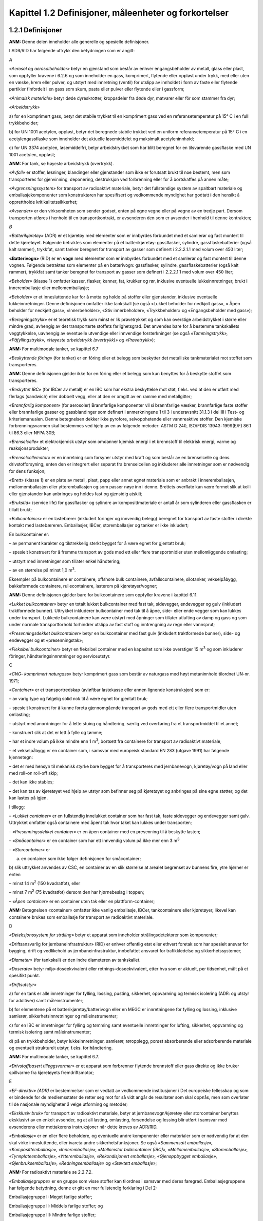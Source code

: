 Kapittel 1.2 Definisjoner, måleenheter og forkortelser
------------------------------------------------------

1.2.1 Definisjoner
^^^^^^^^^^^^^^^^^^

**ANM:** Denne delen inneholder alle generelle og spesielle
definisjoner.

I ADR/RID har følgende uttrykk den betydningen som er angitt:

*A*

*«Aerosol og aerosolbeholder»* betyr en gjenstand som består av enhver
engangsbeholder av metall, glass eller plast, som oppfyller kravene i
6.2.6 og som inneholder en gass, komprimert, flytende eller oppløst
under trykk, med eller uten en væske, krem eller pulver, og utstyrt med
innretning (ventil) for utslipp av innholdet i form av faste eller
flytende partikler finfordelt i en gass som skum, pasta eller pulver
eller flytende eller i gassform;

*«Animalsk materiale»* betyr døde dyreskrotter, kroppsdeler fra døde
dyr, matvarer eller fôr som stammer fra dyr;

*«Arbeidstrykk»*

a) for en komprimert gass, betyr det stabile trykket til en komprimert
gass ved en referansetemperatur på 15° C i en full trykkbeholder;

b) for UN 1001 acetylen, oppløst, betyr det beregnede stabile trykket
ved en uniform referansetemperatur på 15° C i en acetylengassflaske som
inneholder det aktuelle løsemiddelet og maksimalt acetyleninnhold;

c) for UN 3374 acetylen, løsemiddelfri, betyr arbeidstrykket som har
blitt beregnet for en tilsvarende gassflaske med UN 1001 acetylen,
oppløst;

**ANM:** For tank, se høyeste arbeidstrykk (overtrykk).

*«Avfall»* er stoffer, løsninger, blandinger eller gjenstander som ikke
er forutsatt brukt til noe bestemt, men som transporteres for
gjenvinning, deponering, destruksjon ved forbrenning eller for å
bortskaffes på annen måte;

*«Avgrensningssystem»* for transport av radioaktivt materiale, betyr det
fullstendige system av spaltbart materiale og emballasjekomponenter som
konstruktøren har spesifisert og vedkommende myndighet har godtatt i den
hensikt å opprettholde kritikalitetssikkerhet;

*«Avsender»* er den virksomheten som sender godset, enten på egne vegne
eller på vegne av en tredje part. Dersom transporten utføres i henhold
til en transportkontrakt, er avsenderen den som er avsender i henhold
til denne kontrakten;

*B*

*«Batterikjøretøy»* (ADR) er et kjøretøy med elementer som er innbyrdes
forbundet med et samlerør og fast montert til dette kjøretøyet. Følgende
betraktes som elementer på et batterikjøretøy: gassflasker, sylindre,
gassflaskebatterier (også kalt rammer), trykkfat, samt tanker beregnet
for transport av gasser som definert i 2.2.2.1.1 med volum over 450
liter;

**«Batterivogn»** (RID) er en **vogn** med elementer som er innbyrdes
forbundet med et samlerør og fast montert til denne vognen. Følgende
betraktes som elementer på en batterivogn: gassflasker, sylindre,
gassflaskebatterier (også kalt rammer), trykkfat samt tanker beregnet
for transport av gasser som definert i 2.2.2.1.1 med volum over 450
liter;

*«Beholder»* (klasse 1) omfatter kasser, flasker, kanner, fat, krukker
og rør, inklusive eventuelle lukkeinnretninger, brukt i inneremballasje
eller mellomemballasje;

*«Beholder»* er et innesluttende kar for å motta og holde på stoffer
eller gjenstander, inklusive eventuelle lukkeinnretninger. Denne
definisjonen omfatter ikke tankskall (se også «Lukket beholder for
nedkjølt gass», « Åpen beholder for nedkjølt gass», «Innerbeholder»,
«Stiv innerbeholder», «Trykkbeholder» og «Engangsbeholder med gass»);

*«Beregningstrykk»* er et teoretisk trykk som minst er lik prøvetrykket
og som kan overstige arbeidstrykket i større eller mindre grad, avhengig
av det transporterte stoffets farlighetsgrad. Det anvendes bare for å
bestemme tankskallets veggtykkelse, uavhengig av eventuelle utvendige
eller innvendige forsterkninger (se også *«Tømmingstrykk»,
«Påfyllingstrykk», «Høyeste arbeidstrykk (overtrykk)» og «Prøvetrykk»*);

**ANM:** For multimodale tanker, se kapittel 6.7

*«Beskyttende fôring»* (for tanker) er en fôring eller et belegg som
beskytter det metalliske tankmaterialet mot stoffet som transporteres.

**ANM:** Denne definisjonen gjelder ikke for en fôring eller et belegg
som kun benyttes for å beskytte stoffet som transporteres.

*«Beskyttet IBC»* (for IBCer av metall) er en IBC som har ekstra
beskyttelse mot støt, f.eks. ved at den er utført med flerlags
(sandwich) eller dobbelt vegg, eller at den er omgitt av en ramme med
metallgitter;

*«Brannfarlig komponent»* (for aerosoler) Brannfarlige komponenter vil
si brannfarlige væsker, brannfarlige faste stoffer eller brannfarlige
gasser og gassblandinger som definert i anmerkningene 1 til 3 i
underavsnitt 31.1.3 i del III i Test- og kriteriemanualen. Denne
betegnelsen dekker ikke pyrofore, selvopphetende eller vannreaktive
stoffer. Den kjemiske forbrenningsvarmen skal bestemmes ved hjelp av en
av følgende metoder: ASTM D 240, ISO/FDIS 13943: 1999(E/F) 86.1 til 86.3
eller NFPA 30B;

*«Brenselcelle»* et elektrokjemisk utstyr som omdanner kjemisk energi i
et brennstoff til elektrisk energi, varme og reaksjonsprodukter;

*«Brenselcellemotor»* er en innretning som forsyner utstyr med kraft og
som består av en brenselcelle og dens drivstofforsyning, enten den er
integrert eller separat fra brenselcellen og inkluderer alle
innretninger som er nødvendig for dens funksjon;

*«Brett»* (klasse 1) er en plate av metall, plast, papp eller annet
egnet materiale som er anbrakt i inneremballasjen, mellomemballasjen
eller ytteremballasjen og som passer nøye inn i denne. Brettets
overflate kan være formet slik at kolli eller gjenstander kan anbringes
og holdes fast og gjensidig atskilt;

*«Brukstid»* (service life) for gassflasker og sylindre av
komposittmateriale er antall år som sylinderen eller gassflasken er
tillatt brukt;

*«Bulkcontainer»* er en lastebærer (inkludert foringer og innvendig
belegg) beregnet for transport av faste stoffer i direkte kontakt med
lastebæreren. Emballasjer, IBCer, storemballasjer og tanker er ikke
inkludert;

En bulkcontainer er:

– av permanent karakter og tilstrekkelig sterkt bygget for å være egnet
for gjentatt bruk;

– spesielt konstruert for å fremme transport av gods med ett eller flere
transportmidler uten mellomliggende omlasting;

– utstyrt med innretninger som tillater enkel håndtering;

– av en størrelse på minst 1,0 m\ :sup:`3`.

Eksempler på bulkcontainere er containere, offshore bulk containere,
avfallscontainere, silotanker, vekselpåbygg, bakkeformede containere,
rullecontainere, lasterom på kjøretøyer/vogner;

**ANM:** Denne definisjonen gjelder bare for bulkcontainere som
oppfyller kravene i kapittel 6.11.

*«Lukket bulkcontainer»* betyr en totalt lukket bulkcontainer med fast
tak, sidevegger, endevegger og gulv (inkludert traktformede bunner).
Uttrykket inkluderer bulkcontainer med tak til å åpne, side- eller ende
vegger som kan lukkes under transport. Lukkede bulkcontainere kan være
utstyrt med åpninger som tillater utlufting av damp og gass og som under
normale transportforhold forhindrer utslipp av fast stoff og
inntrengning av regn eller vannsprut;

*«Presenningsdekket bulkcontainer»* betyr en bulkcontainer med fast gulv
(inkludert traktformede bunner), side- og endevegger og et
«presenningstak»;

*«Fleksibel bulkcontainer»* betyr en fleksibel container med en
kapasitet som ikke overstiger 15 m\ :sup:`3` og som inkluderer fôringer,
håndteringsinnretninger og serviceutstyr.

C

*«CNG- komprimert naturgass»* betyr komprimert gass som består av
naturgass med høyt metaninnhold tilordnet UN-nr. 1971;

«\ *Container»* er et transportredskap (avløftbar lastekasse eller annen
lignende konstruksjon) som er:

– av varig type og følgelig solid nok til å være egnet for gjentatt
bruk;

– spesielt konstruert for å kunne foreta gjennomgående transport av gods
med ett eller flere transportmidler uten omlasting;

– utstyrt med anordninger for å lette stuing og håndtering, særlig ved
overføring fra et transportmiddel til et annet;

– konstruert slik at det er lett å fylle og tømme;

– har et indre volum på ikke mindre enn 1 m\ :sup:`3`, bortsett fra
containere for transport av radioaktivt materiale;

– et vekselpåbygg er en container som, i samsvar med europeisk standard
EN 283 (utgave 1991) har følgende kjennetegn:

– det er med hensyn til mekanisk styrke bare bygget for å transporteres
med jernbanevogn, kjøretøy/vogn på land eller med roll-on roll-off skip;

– det kan ikke stables;

– det kan tas av kjøretøyet ved hjelp av utstyr som befinner seg på
kjøretøyet og anbringes på sine egne støtter, og det kan lastes på
igjen.

I tillegg:

– «\ *Lukket container»* er en fullstendig innelukket container som har
fast tak, faste sidevegger og endevegger samt gulv. Uttrykket omfatter
også containere med åpent tak hvor taket kan lukkes under transporten;

– *«Presenningsdekket container»* er en åpen container med en presenning
til å beskytte lasten;

– *«Småcontainer»* er en container som har ett innvendig volum på ikke
mer enn 3 m\ :sup:`3`

– *«Storcontainer»* er

a) en container som ikke følger definisjonen for småcontainer;

b) slik uttrykket anvendes av CSC, en container av en slik størrelse at
arealet begrenset av bunnens fire, ytre hjørner er enten

– minst 14 m\ :sup:`2` (150 kvadratfot), eller

– minst 7 m\ :sup:`2` (75 kvadratfot) dersom den har hjørnebeslag i
toppen;

– *«Åpen container»* er en container uten tak eller en
plattform-container;

**ANM:** Betegnelsen «container» omfatter ikke vanlig emballasje, IBCer,
tankcontainere eller kjøretøyer, likevel kan containere brukes som
emballasje for transport av radioaktivt materiale.

D

*«Deteksjonssystem for stråling»* betyr et apparat som inneholder
strålingsdetektorer som komponenter;

«Driftsansvarlig for jernbaneinfrastruktur» (RID) er enhver offentlig
etat eller ethvert foretak som har spesielt ansvar for bygging, drift og
vedlikehold av jernbaneinfrastruktur, innbefattet ansvaret for
trafikkledelse og sikkerhetssystemer;

*«Diameter»* (for tankskall) er den indre diameteren av tankskallet.

*«Doserate»* betyr miljø-doseekvivalent eller retnings-doseekvivalent,
etter hva som er aktuelt, per tidsenhet, målt på et spesifikt punkt.

*«Driftsutstyr»*

a) for en tank er alle innretninger for fylling, lossing, pusting,
sikkerhet, oppvarming og termisk isolering (ADR: og utstyr for
additiver) samt måleinstrumenter;

b) for elementene på et batterikjøretøy/batterivogn eller en MEGC er
innretningene for fylling og lossing, inklusive samlerør,
sikkerhetsinnretninger og måleinstrumenter;

c) for en IBC er innretninger for fylling og tømming samt eventuelle
innretninger for lufting, sikkerhet, oppvarming og termisk isolering
samt måleinstrumenter;

d) på en trykkbeholder, betyr lukkeinnretninger, samlerør, røropplegg,
porøst absorberende eller adsorberende materiale og eventuelt
strukturelt utstyr, f.eks. for håndtering.

**ANM:** For multimodale tanker, se kapittel 6.7.

*«Drivstoffbasert tilleggsvarmer»* er et apparat som forbrenner flytende
brennstoff eller gass direkte og ikke bruker spillvarme fra kjøretøyets
fremdriftsmotor;

E

*«EF-direktiv» (ADR)* er bestemmelser som er vedtatt av vedkommende
institusjoner i Det europeiske fellesskap og som er bindende for de
medlemsstater de retter seg mot for så vidt angår de resultater som skal
oppnås, men som overlater til de nasjonale myndigheter å velge utforming
og metoder;

*«Eksklusiv bruk»* for transport av radioaktivt materiale, betyr at
jernbanevogn/kjøretøy eller storcontainer benyttes eksklusivt av en
enkelt avsender, og at all lasting, omlasting, forsendelse og lossing
blir utført i samsvar med avsenderens eller mottakerens instruksjoner
når dette kreves av ADR/RID.

*«Emballasje»* er en eller flere beholdere, og eventuelle andre
komponenter eller materialer som er nødvendig for at den skal virke
innesluttende, eller ivareta andre sikkerhetsfunksjoner. Se også
*«Sammensatt emballasje», «Komposittemballasje», «Inneremballasje»,
«Mellomstor bulkcontainer (IBC)», «Mellomemballasje», «Storemballasje»,
«Tynnplateemballasje», «Ytteremballasje», «Rekondisjonert emballasje»,
«Gjenoppbygget emballasje», «Gjenbruksemballasje», «Redningsemballasje»*
og *«Støvtett emballasje»*;

**ANM:** For radioaktivt materiale se 2.2.7.2.

*«Emballasjegruppe»* er en gruppe som visse stoffer kan tilordnes i
samsvar med deres faregrad. Emballasjegruppene har følgende betydning,
denne er gitt en mer fullstendig forklaring i Del 2:

Emballasjegruppe I: Meget farlige stoffer;

Emballasjegruppe II: Middels farlige stoffer; og

Emballasjegruppe III: Mindre farlige stoffer;

*«Engangsbeholder med gass (små gassbeholdere)»* betyr en ikke-refyllbar
beholder som har en vannkapasitet som ikke overstiger 1000 ml for
*beholdere* tilvirket av metall og som ikke overstiger 500 ml for
beholdere tilvirket av syntetisk materiale eller glass, og inneholder en
gass eller en blanding av gasser under trykk. Den kan være utstyrt med
en ventil;

*«Engangs trykkbeholder med gass»* se *«Aerosolbeholder»;*

*F*

*«Faretemperatur»* er den temperaturen hvor det skal iverksettes
nødprosedyrer i tilfelle temperaturen ikke lenger lar seg kontrollere;

*«Farlig gods»* er stoffer og gjenstander som er forbudt å transportere
i henhold til ADR/RID eller tillatt bare under betingelsene angitt i
disse regelverkene;

*«Farlig reaksjon»* er:

a) forbrenning og/eller sterk varmeutvikling;

b) utvikling av brannfarlige, kvelende, oksiderende og/eller giftige
gasser;

c) dannelse av etsende stoffer;

d) dannelse av ustabile stoffer; eller

e) farlig trykkstigning (gjelder bare tanker);

*«Fast stoff» er:*

a) et stoff som har smeltepunkt eller begynnende smeltepunkt høyere enn
20 °C ved et trykk på 101,3 kPa; eller

b) et stoff som ikke er flytende i henhold til testmetoden ASTM D
4359-90, eller som er pasta i henhold til kriteriene som gjelder ved
testing av fluiditet (penetrometertest) som beskrevet i 2.3.4;

*«Fast tank»* er en tank med kapasitet på mer enn 1.000 liter som er
fast montert til et kjøretøy/en vogn (som da blir et tankkjøretøy/en
tankvogn) eller er en integrert del av rammen til et slikt kjøretøy/en
slik vogn;

*«Fat»* er en sylindrisk emballasje med plane eller konvekse bunner,
fremstilt av metall, papp, plast, kryssfiner eller annet egnet
materiale. Denne definisjonen inkluderer også emballasje av annen form,
f.eks. rund emballasje med konisk hals eller spannformet emballasje.
Tretønner og kanner omfattes ikke av denne definisjonen;

*«Fiberarmert plast»* betyr materiale som består av herdet eller
termoplastisk polymer (matrise) som inneholder forsterkning i form av
fiber og/eller partikler;

*«Flammepunkt»* er den laveste temperatur for en væske hvor dampene fra
væsken danner en brannfarlig blanding med luft;

*«Fleksibel bulkcontainer»*, se *«bulkcontainer»*;

*«Flytende petroleumsgass (LPG)»* er flytende gass under lavt trykk,
bestående av en eller flere lette hydrokarboner som er tilordnet UN-nr.
1011, 1075, 1965, 1969 eller 1978 og hovedsakelig består av propan,
propen, butan, butan isomer, buten med spor av andre hydrokarbongasser;

**ANM 1:** Brannfarlige gasser tilordnet andre UN-nummer skal ikke
betraktes som LPG.

**ANM 2:** For UN-nr. 1075, se ANM 2 under 2F, UN nr. 1965 i tabellen
for flytende gasser i 2.2.2.3.

*«FN-reglement»* er et reglement som er bilag til avtalen om innføring
av ensartede tekniske bestemmelser for utstyr til kjøretøyer på hjul og
deler som kan monteres og/eller brukes på kjøretøyer på hjul samt om
betingelsene for gjensidig aksept av godkjenninger gitt på grunnlag av
disse bestemmelsene (1958-avtalen i endret versjon);

*«FNs regelverksmal (UN Model Regulations)»* er regelverksmalen som er
vedlegg til 23. reviderte utgave av *Recommendations on the Transport of
Dangerous Goods* (Anbefalinger for transport av farlig gods), utgitt av
de forente nasjoner (ST/SG/AC.10/1/Rev. 23);

*«Foretak»*, se *«Virksomhet»;*

*«Foring»* er en slange eller en sekk som er anbrakt i en emballasje,
inklusive storemballasje eller IBCer, men uten å være en integrerende
del av denne, inklusive åpningenes lukkeinnretninger;

*«Forsendelse»* er et eller flere kolli, eller last med farlig gods, som
en avsender overleverer til transport;

*«Fremkomstmiddel»* betyr, for transport på veg eller jernbane, et
kjøretøy for veg eller en vogn;

*«Fyller»* er enhver virksomhet som fyller farlig gods i en tank
(tankkjøretøy, løstank, tankcontainer eller multimodal tank) og/eller i
et kjøretøy/vogn, en storcontainer eller småcontainer for transport i
bulk, eller i et batterikjøretøy/batterivogn eller MEGC;

*«Fyllingsgrad»*

– for gasser: er forholdet mellom massen av gass, og den massen av vann
som vil fylle en beholder klargjort for bruk fullstendig, ved 15 ºC
(engelsk ADR/RID: «filling ratio»).

– for væsker og faste stoffer: er forholdet, utrykt i %, mellom volumet
til en væske eller et fast stoff som blir introdusert i en beholder ved
15 ºC og volumet til denne beholderen når den er klar for bruk (engelsk
ADR/RID: «degree of filling»).

G

*«Gass»* er et stoff som:

a) ved 50° C har damptrykk over 300 kPa (3 bar); eller

b) er fullstendig i gassform ved 20°C og standard trykk på 101.3 kPa;

*«Gassflaske»* er en trykkbeholder med volum ikke over 150 liter
vannkapasitet (se også «Gassflaskebatteri (ramme)»;

*«Gassflaskebatteri (ramme)»* er en trykkbeholder bestående av en
samling av gassflasker eller flaskeskall, som er holdt fast sammen og
innbyrdes forbundet med et samlerør. Totalvolumet får ikke være større
enn tilsvarende 3000 liter vannkapasitet med unntak av
gassflaskebatterier som er beregnet på transport av giftig gass i klasse
2 (grupper som begynner med bokstaven T ifølge 2.2.2.1.3) som skal ha et
maksimalt volum tilsvarende en vannkapasitet på 1000 liter;

*«Gjenbruks storemballasje»* er storemballasje som er blitt kontrollert
og funnet fri for feil som påvirker emballasjens evne til å klare
styrkekravene. Uttrykket omfatter storemballasje som fylles på nytt med
samme innhold, eller med lignende og forenlig innhold, og som
transporteres innen distribusjonskjeder under kontroll av produktets
avsender;

*«Gjenbruksemballasje»* er emballasje som er blitt kontrollert og funnet
fri for feil som påvirker emballasjens evne til å klare styrkeprøvene.
Uttrykket omfatter emballasje som fylles på nytt med samme innhold,
eller med lignende og forenlig innhold, og som transporteres innen
distribusjonskjeder under kontroll av produktets avsender;

*«Gjennom eller inn i»* menes for transport av radioaktivt materiale,
gjennom eller inn i landene som lasten blir transportert i men
ekskluderer land som lasten blir lufttransportert «over» dersom det ikke
er planlagt noen stopp i de landene;

*«Gjenoppbygget emballasje»* er spesielt

a) metallfat som:

i. er produsert som en UN-type som samsvarer med bestemmelsene i
kapittel 6.1, fra en ikke UN-type;

ii. er konvertert fra en UN-type til en annen UN-type i samsvar med
bestemmelsene i kapittel 6.1; eller

iii. får skiftet ut integrerende konstruksjonsdeler (slik som faste
topper);

b) fat av plast som:

i. er konvertert fra en UN-type til en annen UN-type (f.eks. 1H1 til
1H2); eller

ii. får skiftet ut integrerende konstruksjonsdeler.

Gjenoppbyggete fat skal tilfredsstille samme krav som fastsatt i
kapittel 6.1 for nye fat av samme type;

*«Gjenoppbygget mellomstor bulkcontainer»* (IBC) er en container av
metall, stiv plast eller komposittmateriale som:

a) er ombygd ifølge UN-krav fra en som ikke oppfylte UN-kravene; eller

b) er ombygd fra en type UN-container til en annen type UN-container.

Gjenoppbygde mellomstore bulkcontainere (IBCer) må oppfylle de samme
kravene i ADR/RID som gjelder for nye IBCer av samme type (se også
definisjon i 6.5.6.1.1);

*«Gjenoppbygget storemballasje»* er en storemballasje av metall eller
stiv plast som:

a) er ombygd ifølge UN-krav fra en som ikke oppfylte UN-kravene; eller

b) er ombygd fra en type til en annen UN-type storemballasje.

Gjenoppbygd storemballasje må oppfylle de samme kravene i ADR/RID som
gjelder for ny storemballasje av samme type (se også definisjon i
6.6.5.1.2);

«\ *Globally Harmonized System of Classification and Labelling of
Chemicals*\ » betyr den 10. reviderte utgaven av publikasjonen med denne
tittelen fra de Forente Nasjoner (ST/SG/AC.10/30/Rev.10);

*«Godkjenning»*

*– Multilateral godkjenning* for transport av radioaktivt materiale
betyr godkjenning av de relevante vedkommende myndigheter i så vel
opprinnelseslandet for konstruksjonen eller forsendelsen som i hvert av
landene som forsendelsen transporteres gjennom eller inn i;

*– Unilateral godkjenning* for transport av radioaktivt materiale, betyr
godkjenning av en konstruksjon når kravet bare er godkjenning av
vedkommende myndighet i konstruksjonens opprinnelsesland. Dersom
opprinnelseslandet ikke har tiltrådt ADR/RID, skal godkjenningen
stadfestes av vedkommende myndighet i en ADR/RID-kontraherende stat (se
6.4.22.8);

H

*«Hermetisk lukket tank»* er en tank som:

– ikke er utstyrt med sikkerhetsventiler, sprengblekk, andre lignende
sikkerhetsinnretninger eller vakuumventiler eller selvregulerende
lufteventiler; eller

– er utstyrt med sikkerhetsventiler med foranliggende sprengblekk i
samsvar med 6.8.2.2.10, men ikke har vakuumventiler eller
selvregulerende lufteventiler.

En tank beregnet for transport av væsker med et beregningstrykk på minst
4 bar eller beregnet for transport av faste stoffer (pulver eller
granulater) uansett beregningstrykk anses også som hermetisk lukket hvis
den:

– er utstyrt med sikkerhetsventiler med foranliggende sprengblekk i
samsvar med 6.8.2.2.10 og vakuumventiler eller selvregulerende
lufteventiler, i samsvar med kravene i 6.8.2.2.3; eller

– ikke er utstyrt med sikkerhetsventiler, sprengblekk eller andre
lignende sikkerhetsinnretninger, men er utstyrt med vakuumventiler eller
selvregulerende lufteventiler, i samsvar med kravene i 6.8.2.2.3.

*«Holdetid»* er tiden det tar fra den opprinnelige påfyllingstilstand
til trykkstigningen, som følge av tilført varme, har nådd det laveste
trykket som trykkbegrensningsinnretningen(e) er innstilt på for tanker
til nedkjølte flytende gasser

**ANM:** For multimodale tanker, se 6.7.4.1;

*«Høyeste arbeidstrykk (overtrykk)» er det høyeste av følgende tre trykk
som kan oppstå på toppen av tanken under driftsforhold:*

a) det høyeste effektive trykk som tillates i tanken under fylling
(høyeste tillatte påfyllingstrykk);

b) det høyeste effektive trykk som tillates i tanken under tømming
(høyeste tillatte tømmingstrykk);

c) det effektive overtrykk tanken utsettes for fra innholdet (inkludert
eventuelle andre gasser som kan forekomme) ved høyeste
arbeidstemperatur.

Med mindre de spesielle bestemmelsene som er fastsatt i kapittel 4.3
sier noe annet, skal tallverdien for dette arbeidstrykket (overtrykket)
ikke være lavere enn det påfylte stoffets damptrykk (absolutt trykk) ved
50° C.

For tanker med sikkerhetsventiler (med eller uten sprengskiver), med
unntak av tanker for transport av trykksatte, flytende eller oppløste
gasser i klasse 2, skal høyeste arbeidstrykk (overtrykk) imidlertid være
likt det foreskrevne åpningstrykket for sikkerhetsventilene. (Se også
*«Beregningstrykk», «Tømmingstrykk», «Påfyllingstrykk»* og
*«Prøvetrykk»*);

**ANM 1:** Høyeste arbeidstrykk er ikke relevant for tanker med
bunntømming i henhold til 6.8.2.1.14 (a).

**ANM 2:** For multimodale tanker, se kapittel 6.7.

**ANM 3:** For lukkede beholdere for nedkjølt gass, se ANM til
6.2.1.3.6.5.

*«Høyeste normale driftstrykk»,* for transport av radioaktivt materiale,
er det høyeste overtrykk, i forhold til atmosfæretrykket ved det
gjennomsnittlige havnivået, som ville utvikle seg i
inneslutningssystemet i løpet av et år under temperaturforhold og
solbestråling svarende til omgivelsene når det ikke er lufting, utvendig
kjøling fra et hjelpesystem eller regulering under transporten.

I

*«IAEA Regulations for the Safe Transport of Radioactive Material»*
betyr en av de følgende utgavene av disse bestemmelsene:

a) For 1985 og 1985 (som endret 1990) utgavene: *IAEA Safety Series No.
6*;

b) For 1996 utgaven: *IAEA Safety Series No. ST-1*;

c) For 1996 (revidert) utgave: *IAEA Safety Series No. TS-R-1 (ST-1,
revised)*;

d) For 1996 (som endret 2003), 2005 og 2009 utgavene: *IAEA Safety
Standards Series No. TS-R-1*;

e) For 2012 utgaven: *IAEA Safety Standards Series No. SSR-6*;

f) For 2018 utgaven: *IAEA Safety Standards Series No. SSR-6 (Rev.1)*;

*«IBC av metall»* er en metallbeholder med tilhørende driftsutstyr og
strukturelt utstyr;

*«IBC av papp»* er en beholder av papp, med eller uten separate lokk på
toppen og under bunnen, om nødvendig innvendig foret (men uten
inneremballasjer), og med egnet driftsutstyr og strukturelt utstyr;

*«IBC av stiv plast»* er en stiv beholder av plast, den kan ha
strukturelt utstyr og egnet driftsutstyr;

*«IBC av tre»* er en stiv eller sammenleggbar trebeholder med innvendig
foring (men ikke inneremballasje) samt tilhørende driftsutstyr og
strukturelt utstyr;

*«ICAO Technical Instructions»* står for *the Technical Instructions for
the Safe Transport of Dangerous Goods by Air* (Tekniske instruksjoner
for sikker transport av farlig gods i luften), som kompletterer bilag 18
til Chicago-konvensjonen om internasjonal sivil luftfart (Chicago 1944),
utgitt av the *International Civil Aviation Organization* (ICAO) i
Montreal;

*«IMDG-koden»* står for *the International Maritime Dangerous Goods
Code* (Den internasjonale maritime farlig gods kode for iverksettelse av
kapittel VII, del A, i *the International Convention for the Safety of
Life at Sea* (Den internasjonale konvensjon for sikkerhet til sjøs),
1974 (SOLAS-konvensjonen), utgitt av *the International Maritime
Organization* (IMO), London;

*«Indre beholder»* på en *lukket beholder for nedkjølt gass*, er
trykkbeholderen som skal inneholde den nedkjølte flytende gassen;

*«Innerbeholder»* er en beholder som krever ytteremballasje for å kunne
virke innesluttende;

*«Inneremballasje»* er en emballasje som krever ytteremballasje under
transporten;

*«Inneslutningssystem»* for transport av radioaktivt materiale, betyr
det sammensatte system av de komponenter i emballasjen som konstruktøren
har spesifisert for å holde det radioaktive materiale innesluttet under
transporten;

J

**«Jernbaneinfrastruktur»** (RID) betyr de jernbanespor og fast utstyr
som er nødvendig for forflytning av jernbanetrafikk og
transportsikkerhet;

**«Jernbanevogn»** se **«Vogn»** (RID)

**«Jernbanetankvogn»**, se **«Tankvogn»** (RID)

K

*«Kanne»* er en emballasje av metall eller plast som har rektangulært
eller mangekantet tverrsnitt og en eller flere åpninger;

*«Kapasitet, tankskall og tankrom»* for tanker, betyr det totale
innvendige volum av tankskallet eller tankrommet uttrykt i liter eller
kubikkmeter. Når det ikke lar seg gjøre å fylle tankskallet eller
tankrommet helt på grunn av dets utforming eller konstruksjon skal denne
reduserte kapasitet benyttes for fastsettelse av fyllingsgrad og merking
av tanken;

*«Kasse»* er en emballasje med hele rektangulære eller mangekantede
sider, fremstilt av metall, tre, kryssfiner, sponplate, papp, plast
eller annet egnet materiale. Små åpninger for å lette håndtering eller
åpning, eller for å tilfredsstille klassifiseringskriterier, er tillatt
så lenge emballasjen ikke av den grunn blir mindre solid under
transport;

«\ *Kjøretøy*\ » se «\ *Batterikjøretøy*\ », «\ *Lukket* *kjøretøy*\ »,
«\ *Åpent* *kjøretøy*\ », «\ *Presenningsdekket* *kjøretøy*\ » og
«\ *Tankkjøretøy*\ »;

**«Kjøretøy for veg (RID)»** er motorkjøretøyer, semitrailere med
trekkbil, tilhengere eller semitrailere som i betydningen gitt i **ADR**
transporterer farlig gods;

*«Kjøretøyets mannskap»* betyr sjåføren eller enhver annen person som
bistår sjåføren i sikkerhetsmessige eller sikringsrelaterte
sammenhenger, i forbindelse med opplæring eller av operasjonelle
grunner;

*«Kolli»* er det ferdige sluttproduktet av emballeringsprosessen og
består av emballasjen eller storemballasjen eller IBCen med innhold,
klargjort for forsendelse. Uttrykket omfatter beholdere for gasser som
definert i denne delen samt gjenstander som på grunn av sin størrelse,
masse eller utforming tillates transportert uemballert eller i vugge,
sprinkelkasse eller håndteringsanordninger. Med unntak for transport av
radioaktivt materiale, gjelder ikke uttrykket for gods som transporteres
i bulk, og heller ikke for stoffer som transporteres i tanker;

**ANM:** For radioaktivt materiale se 2.2.7.2, 4.1.9.1.1 og kapittel
6.4.

*«Kolliets masse»* er kolliets bruttomasse med mindre annet er
spesifisert. Massen til containere og tanker som benyttes til transport
av gods, regnes ikke med i bruttomassen;

*«Komplett last»* er en forsendelse som kommer fra en enkelt avsender,
og hvor bruken av ett kjøretøy / **jernbanevogn** eller en
storcontainer, i sin helhet, er reservert for denne forsendelsen, og
alle laste- og losseoperasjoner blir utført i samsvar med avsenderens
eller mottakerens instruksjoner;

**ANM 1:** Det tilsvarende uttrykk for radioaktivt materiale er
«eksklusiv bruk».

ANM 2 (RID): Denne definisjonen dekker begrepet **komplett vognlast**
brukt i andre vedlegg til COTIF og i andre jernbanebestemmelser.

*«Komposittemballasje»* betyr en *emballasje* bestående av en
*ytteremballasje* og en *innerbeholder* konstruert slik at
*innerbeholderen* og *ytteremballasjen* danner en helhetlig emballasje.
Etter at den er satt sammen forblir den deretter en helhetlig enkelt
enhet, og blir fylt, oppbevart, transportert og tømt som en slik;

**ANM:** Termen *«innerbeholder»* brukt for *komposittemballasje* skal
ikke forveksles med termen *«inneremballasje»* brukt for sammensatt
emballasje. For eksempel er innerdelen på en 6HA1 *komposittemballasje*
(plast) en slik innerbeholder på grunn av at den normalt ikke er
beregnet på å ha en beholderfunksjon uten sin *ytteremballasje*, og er
derfor ikke en *inneremballasje*.

Når et materiale blir omtalt i klammer etter termen
*«komposittemballasje»*, så referer dette til *innerbeholderen*;

*«Kompositt-IBC med innerbeholder av plast»* er en IBC som består av
strukturelt utstyr i form av en stabil, utvendig beskyttelse med
innerbeholder av plastmateriale samt eventuelt driftsutstyr eller annet
strukturelt utstyr. Den er laget slik at når innerbeholderen og den
utvendige beskyttelsen først er satt sammen, danner de en enhet som
fylles, lagres, transporteres og tømmes som en enhet;

**ANM:** Når ordet «plastmateriale» benyttes i forbindelse med
innerbeholdere for kompositt-IBCer inkluderer det også andre polymere
materialer slik som gummi etc.

«\ *Konstruksjon*\ » for transport av radioaktivt materiale, betyr en
beskrivelse av spaltbart materiale unntatt under 2.2.7.2.3.5 (f),
radioaktivt materiale av spesiell form, radioaktivt materiale med liten
tendens til spredning, kolli eller emballasje som gjør det mulig å
bestemme gjenstanden fullstendig. Beskrivelsen kan inkludere tekniske
spesifikasjoner, konstruksjonstegninger, rapporter som viser at
forskriftsmessige krav er oppfylt og annen relevant dokumentasjon;

*«Kontrollorgan»* er en uavhengig kontrollinstans som er godkjent av
vedkommende myndighet til å utføre inspeksjon og prøving;

*«Kontrolltemperatur»* er den høyeste temperaturen hvor det organiske
peroksidet, det selvreaktive stoffet eller det polymeriserende stoffet
kan transporteres sikkert;

*«Kritikalitetssikkerhetsindeks»* (CSI) som er gitt et kolli, en
overpakning eller en container som inneholder spaltbart materiale, for
transport av radioaktivt materiale, er et tall som benyttes for å holde
kontroll med en samlet mengde av kolli, overpakninger eller containere
som inneholder spaltbart materiale;

*«Kritisk temperatur»* er den høyeste temperatur et stoff kan ha i
flytende form;

*«Kvalitetssikring»* er et systematisk program av kontroll- og
inspeksjonsrutiner som en organisasjon eller institusjon anvender med
sikte på å etablere tillit til at sikkerhetsbestemmelsene i ADR blir
fulgt i praksis;

L

*«Lasteenhet»* *(Cargo transport unit)* er et kjøretøy **for veg**, en
vogn, en container, en tank container, multimodal tank eller en MEGC;

*«Laster»* er enhver virksomhet som:

a) Laster pakket farlig gods, småcontainere eller multimodale tanker inn
i eller på et kjøretøy, jernbanevogn eller en container; eller

b) Laster en container, bulk container, MEGC, tankcontainer eller
multimodal tank container **(RID: eller kjøretøy for veg)** på et
kjøretøy eller jernbanevogn.

*«Lasting»* er alle operasjoner som gjennomføres av en laster, i henhold
til definisjonen av laster;

*«Levetid»* (Design life) for komposittsylindre- og gassflasker er
maksimal levetid (i antall år) som sylinderen eller gassflasken er
konstruert og godkjent for etter relevant standard;

*«Liten gassbeholder»* se *«Engangsbeholder med gass»;*

*«LNG – flytende naturgass»* betyr en nedkjølt, flytende gass som består
av naturgass med høyt metaninnhold tilordnet UN-nr. 1972;

*«Losser»* er ethvert foretak som:

a) losser en container, bulkcontainer, MEGC, tankcontainer eller
multimodal tanker **(RID: eller kjøretøy for veg)** fra et
kjøretøy/**jernbanevogn**; eller

b) losser emballert farlig gods, småcontainere eller multimodale
tankcontainere ut av eller fra et kjøretøy eller en **jernbanevogn**
eller en container; eller

c) losser farlig gods fra en tank (tankkjøretøy, løstank, multimodal
tank eller tankcontainer) eller fra et batterikjøretøy, batterivogn,
MEMU, MEGC eller fra et kjøretøy, **jernbanevogn**, storcontainer eller
småcontainer for transport i bulk eller en bulkcontainer.

*«Lossing»* er alle operasjoner som utføres av en losser, i henhold til
definisjonen av losser;

*«Lukket beholder for nedkjølt gass»* betyr en termisk isolert
trykkbeholder for nedkjølte flytende gasser med en vannkapasitet på ikke
mer enn 1000 liter;

*«Lukket bulkcontainer»*, se *«Bulkcontainer»*;

*«Lukket container»*, se *«Container»*;

*«Lukket kjøretøy»* (ADR) betyr et kjøretøy som har et karosseri som kan
lukkes;

**«Lukket vogn»** (RID) betyr en vogn med faste eller bevegelige vegger
eller tak;

*«Lukkeinnretning»* er en innretning til å lukke en åpning i en
beholder;

**ANM:** For trykkbeholdere er lukkeinnretninger for eksempel ventiler,
trykkavlastningsinnretninger, trykkmålere eller nivåmålere.

*«Løstank»* (ADR) betyr en tank med kapasitet på mer enn 450 liter, som
ikke er en fast tank, en multimodal tank, en tankcontainer eller et
element på et batterikjøretøy eller en MEGC, og som ikke er konstruert
for frakt av gods uten innholdet blir fylt og tømt, og som normalt bare
kan håndteres når den er tom.

**«Løstank»** (RID) betyr en tank som er konstruert for å passe med det
spesielle utstyret på en jernbanevogn men som bare kan fjernes fra denne
etter demontering av dens festeanordninger;

*M*

*«Manual of Tests and Criteria (UN Testmanualen)»* betyr den åttende
reviderte utgaven av publikasjonen fra de Forente Nasjoner med denne
tittelen (ST/SG/AC.10/11/Rev.8);

*«Mellomstor bulkcontainer»* (IBC) er en stiv eller fleksibel,
transportabel emballasje som ikke omfattes av beskrivelsene i kapittel
6.1 og som:

a) har et volum på:

i. ikke over 3 m\ :sup:`3` for faste stoffer og væsker i
emballasjegruppene II og III;

ii. ikke over 1,5 m\ :sup:`3` for faste stoffer i emballasjegruppe I som
er emballert i storsekker eller IBCer av stiv plast, kompositt-IBCer og
IBCer av papp og tre;

iii. ikke over 3 m\ :sup:`3` for faste stoffer i emballasjegruppe I som
er emballert i IBCer av metall;

iv. ikke over 3 m\ :sup:`3` for radioaktivt materiale av klasse 7;

b) er konstruert for mekanisk håndtering;

c) tåler de påkjenninger som oppstår under håndtering og transport som
fastslått ved testene beskrevet i kapittel 6.5 (se også *«Kompositt-IBC
med innerbeholder av plast», «IBC av papp», «Storsekk», «IBC av metall»,
«IBC av stiv plast»* og *«IBC av tre»*\);

**ANM 1:** Tankcontainere som fyller kravene i kapittel 6.7 eller 6.8
betraktes ikke som mellomstore bulkcontainere (IBCer).

**ANM 2:** Mellomstore bulkcontainere (IBCer) som fyller kravene i
kapittel 6.5 betraktes ikke som containere i henhold til ADR.

*«Mellomemballasje»* er en emballasje som er anbrakt mellom
inneremballasjene eller gjenstandene og en ytteremballasje;

*«Metallhydridlagringssystem»* er et enkelt komplett
hydrogenlagringssystem, inkludert trykkbeholderskall, metallhydrid,
sikkerhetsventil, avstengingsventil, utstyr og interne komponenter som
bare brukes til hydrogenlagring;

*«Mobil enhet for tilvirkning av eksplosiver»* (MEMU – Mobile explosives
manufacturing unit) betyr en enhet, eller ett kjøretøy påmontert en
enhet, for tilvirkning og lading av eksplosiver fra farlig gods som ikke
er eksplosiver. Enheten består av diverse tanker, bulkcontainere og
prosessutstyr, samt pumper og tilhørende utstyr. En MEMU kan ha
spesielle lasterom for emballerte eksplosiver;

**ANM:** Selv om definisjonen på MEMU inkluderer uttrykket «produksjon
og lading av eksplosiver», så gjelder kravene til MEMUer kun transport,
og ikke produksjon og lading av eksplosiver.

*«Mottaker»* er den som er mottaker i henhold til transportkontrakten.
Dersom mottakeren, i samsvar med de bestemmelsene som gjelder
transportkontrakten, utpeker en tredjepart, skal denne regnes som
mottaker i henhold til ADR. Dersom transportoperasjonen skjer uten
transportkontrakt, skal den virksomheten som tar hånd om det farlige
godset ved ankomst, anses som mottaker;

**ANM:** For multimodale tanker, se kapittel 6.7.

*«Multielements gasscontainer»* (MEGC) er en enhet av elementer som er
innbyrdes forbundet med et samlerør og montert i en ramme. Følgende
elementer betraktes som elementer i en multielement gasscontainer:
Gassflasker, sylindre, trykkfat og gassflaskebatterier såvel som tanker
for transport av gasser som definert i 2.2.2.1.1 med volum over 450
liter;

**ANM:** For UN-sertifiserte multielements gasscontainere, se kapittel
6.7.

«\ *Multimodal tank*\ » er en tank i samsvar med definisjonene i
kapittel 6.7 eller i IMDG-koden og vist til med en multimodal
tankinstruks (T-kode) i kolonne 10 i tabell A i kapittel 3.2 og som, når
den er beregnet for transport av gasser som definert i 2.2.2.1.1, har en
kapasitet på over 450 liter;

«\ *Multimodal tankoperatør*\ » se *«Tankcontainer/multimodal
tankoperatør»*;

N

*«Netto eksplosivmasse (NEM)»* (*Net explosive mass*) betyr den totale
masse av de eksplosive stoffene, uten emballasje, hylse etc. (*Netto
eksplosivinnhold (NEI), net explosive quantity (NEQ), net explosive
contents (NEC), net explosive weight (NEW)* eller *net mass of explosive
contents* blir ofte brukt til å beskrive det samme);

*«N.O.S.-posisjon/N.O.S.-betegnelse (not otherwise specified entry)»* er
en samleposisjon/samlebetegnelse som stoffer, blandinger, løsninger
eller gjenstander kan tilordnes dersom de:

a) ikke er oppført med navn i tabell A i kapittel 3.2; og

b) har kjemiske, fysiske og/eller farlige egenskaper som svarer til
N.O.S.-posisjonen med hensyn til klasse, klassifikasjonskode,
emballasjegruppe og betegnelse;

*«Nøytrondetektor»* betyr et instrument som detekterer nøytronstråling.
Et slikt instrument kan inneholde gass i en hermetisk forseglet
elektronrør omformer som konverterer nøytronståling til et målbart
elektrisk signal;

O

*«Offshore bulkcontainer»* er en bulkcontainer spesielt konstruert til
gjentatt bruk for transport til, fra og mellom offshore installasjoner.
Offshore bulkcontainere er konstruert og bygget i samsvar med
«Guidelines for the Approval of Offshore Containers handled in Open
Seas» fastsatt av International Maritime Organization (IMO) i dokument
MSC/Circ.860;

*«Overpakning»* er en omslutning som inneholder ett eller flere kolli
samlet i en enhet (for radioaktivt materiale; av en enkelt avsender) for
å lette håndtering og stuing under transporten.

Eksempler på overpakninger:

a) et lastebrett som f.eks. en pall hvor et antall kolli er anbrakt
eller stablet og sikret med plastbånd, krympefolie eller strekkfolie
eller på annen egnet måte; eller

b) en ytre, beskyttende emballasje, slik som en kasse eller en
sprinkelkasse;

*«Overstøpt gassflaske»* er en gassflaske beregnet for transport av LPG,
med en vannkapasitet som ikke overskrider 13 liter, som består av et
sveiset indre gassflaskeskall av stål som er overstøpt med en ikke
avtagbar beskyttelseskappe laget av celleplast på stålgassflaskeskallets
ytre overflate.

*P*

*«Pakker»* er enhver virksomhet som pakker farlig gods i emballasje,
inklusive storemballasje og mellomstore bulkcontainere (IBCer) og, om
nødvendig, klargjør kolliene for transport\;

«\ **Piggybacktransport» (RID)** er transport av **kjøretøy for veg** i
kombinert veg-/jernbanetransport. Denne definisjon omfatter også
rullende landeveg (lasting av **kjøretøy for veg** (med eller uten
følgemannskap) på vogner konstruert for denne type transport);

*«Plastvev»* (for storsekker) er et materiale fremstilt av trukket bånd
eller monofilament av egnet plastmateriale;

*«Presenningsdekket bulkcontainer»*, se *«Bulkcontainer»*;

*«Presenningsdekket container»*, se *«Container»*;

*«Presenningsdekket kjøretøy»* (ADR) er et åpent kjøretøy med en
presenning til å beskytte lasten;

**«Presenningsdekket vogn»** (RID) er en åpen vogn med en presenning til
å beskytte lasten;

*«Prøvetrykk»* er det trykk som kreves brukt under trykkprøvingen ved
førstegangs- og periodisk kontroll (se også *«Beregningstrykk»*,
*«Tømmingstrykk»*, *«Påfyllingstrykk»* og *«Høyeste arbeidstrykk
(overtrykk)»*);

**ANM:** For multimodale tanker, se kapittel 6.7.

*«Påfyllingstrykk»* er det største trykk som faktisk oppstår i tanken
når den fylles under trykk (se også *«Beregningstrykk», «Tømmingstrykk»,«Høyeste arbeidstrykk (overtrykk)» og «Prøvetrykk»)*;

*R*

*«Radioaktivt innhold»* for transport av radioaktivt materiale, er det
radioaktive materialet medregnet alt forurenset eller aktivert fast
stoff, væske og gass inne i emballasjen;

*«Redningsemballasje*\ » er en spesiell emballasje hvor kolli som er
skadet eller defekt, eller som lekker eller ikke er i samsvar, eller
farlig gods som er sølt eller har lekket ut, kan anbringes for formål av
transport for berging eller kassering;

*«Redningstrykkbeholder*\ » er en trykkbeholder med vannkapasitet ikke
overstigende 3000 liter, hvor det plasseres trykkbeholder(e) som er
skadd, defekt, lekk eller som ikke er i henhold til bestemmelsene, med
hensikt for transport for f.eks. berging eller kassering;

*«Referansestål»* er et stål med strekkfasthet 370 N/mm\ :sup:`2` og
bruddforlengelse 27 %;

*«Regelmessig vedlikehold av storsekker»*, er rutinemessig utførte
arbeider på storsekker av plast eller tekstil, slik som:

a) rengjøring; eller

b) erstatning av ikke-strukturelle deler, slik som ikke-strukturelle
foringer og lukkesnorer, med nye deler i samsvar med produsentens
originale spesifikasjoner;

forutsatt at disse arbeidene ikke reduserer IBCens innesluttende
funksjon eller medfører endring av konstruksjonstypen;

*«Rekondisjonert emballasje»* er spesielt

a) metallfat som er:

i. rengjort til opprinnelig konstruksjonsmateriale, og med alle rester
av gammelt innhold, innvendig og utvendig korrosjon samt utvendig belegg
og etiketter/faresedler fjernet;

ii. opprettet til opprinnelig form, med (eventuelle) lagg rettet opp og
forseglet og med alle utbyttbare pakninger skiftet; samt

iii. inspisert etter rengjøring men før maling slik at all emballasje
med synlig groptæring, vesentlig reduksjon av materialtykkelse,
materialtretthet, ødelagte gjenger eller lukkeinnretninger eller andre
vesentlige mangler er frasortert;

b) fat og kanner av plast, som:

i. er rengjort til opprinnelig konstruksjonsmateriale og med alt
tidligere innhold, utvendig belegg og etiketter/faresedler fjernet;

ii. har fått skiftet alle utbyttbare pakninger; og

iii. er inspisert etter rengjøring slik at emballasje med synlige skader
slik som rifter, furer eller sprekker, eller ødelagte gjenger eller
lukkeinnretninger eller andre vesentlige mangler er frasortert;

*«Reparerte mellomstore bulkcontainere (IBCer)»* er containere av
metall, stiv plast eller kompositt-IBCer som etter skade forårsaket av
slag eller enhver annen årsak (f.eks. korrosjon, sprøhet eller andre
tegn på redusert styrke i forhold til kravene til denne type IBC) kan
restaureres til igjen å oppfylle kravene til denne type IBC og derved
også kunne bestå alle relevante tester. Med hensyn til ADR/RID, vil
utskifting av en stiv innerbeholder i en kompositt-IBC, med en ny
beholder som oppfyller en design type fra den samme produsenten være å
betrakte som en reparasjon. Regelmessig vedlikehold av stive IBCer
betraktes ikke som reparasjon. Stive plast IBCer og innerbeholdere i
kompositt-IBCer får ikke repareres. Storsekker får bare repareres etter
godkjenning av vedkommende myndighet;

*«Resirkulert plastmateriale»* er gjenvunnet materiale fra brukt
industriell emballasje eller fra annet plastmateriale som er
forhåndssortert og klargjort for produksjon av ny emballasje, inkludert
IBCer. De spesifikke egenskapene til det resirkulerte materialet som
blir brukt til produksjon av ny emballasje, inkludert IBCer, skal
regelmessig sikres og dokumenteres som en del av et
kvalitetssikringsprogram godkjent av vedkommende myndighet.
Kvalitetssikringsprogrammet skal omfatte forsvarlig forhåndssortering og
kontroll av at hvert enkelt parti resirkulert plastmateriale, som er av
homogen sammensetning, er i samsvar med materialspesifikasjonene
(smelteindeks, densitet og strekkegenskaper) for designtypen produsert
av slikt resirkulert materiale. Dette forutsetter nødvendigvis at man
kjenner til plastmaterialet som det resirkulerte plastmaterialet er
fremstilt av, samt har kjennskap til plastmaterialets tidligere bruk,
inkludert tidligere innhold, dersom den tidligere bruken kan redusere
kvaliteten på nye emballasjer, inkludert IBCer, produsert med dette
materialet. . Dessuten skal emballasje- og IBC-produsentens
kvalitetssikringsprogram under 6.1.1.4 eller 6.5.4.1 omfatte at man
foretar de relevante mekaniske konstruksjonstypeprøvene i 6.1.5 eller
6.5.6 på emballasje eller IBCer, fremstilt av hvert parti resirkulert
plastmateriale. Ved denne prøvingen kan stableegenskapene kontrolleres
med egnet dynamisk trykkprøving istedenfor prøving med statisk last;

**ANM:** ISO 16013:2005 *«Packaging – Transport packages for dangerous
goods – Recycled plastics material»*, gir ytterligere veiledning om
hvilke prosedyrer som kan følges for å godkjenne bruken av resirkulert
plastmateriale. Veiledningen har blitt utviklet på bakgrunn av
erfaringer med tilvirkning av fat og kanner fra resirkulert
plastmateriale, og kan som sådan ha behov for tilpasning for andre typer
emballasjer, IBCer og storemballasjer tilvirket av resirkulert
plastmateriale.

*«Rutinemessig vedlikehold av mellomstore bulkcontainere (IBCer)»* betyr
rutinemessig arbeid utført på metall, stiv plast og kompositt-IBCer slik
som:

a) rengjøring;

b) demontering og reinstallering eller utskifting av lukkemekanismer
(inklusive tilhørende pakninger), og av serviceutstyr som skal oppfylle
de opprinnelige kravene fra produsenten, forutsatt at IBCens
lekkasjetetthet kan bekreftes; eller

c) reparasjon av det strukturelle utstyret som ikke direkte inngår som
deler av en beholder for farlig gods eller dennes lukkemekanisme som
beskrives i spesifikasjonen for denne type IBC (f.eks. reparasjon av ben
eller løfteanordninger) under forutsetning av at slik reparasjon ikke
innvirker på selve beholderens funksjon.

S

*«Samleposisjon»* er en posisjon som omfatter en definert gruppe av
stoffer eller gjenstander (se 2.1.1.2, B, C og D);

*«Sammensatt emballasje»* er en kombinasjon av emballasjer for
transportformål som består av en eller flere inneremballasjer som er
sikret i en ytteremballasje i samsvar med 4.1.1.5;

**ANM:** Termen *«inneremballasje»* brukt for *sammensatt emballasje*
skal ikke forveksles med termen *«innerbeholder»* brukt for
komposittemballasje.

*«Samsvarsverifikasjon»* (radioaktivt materiale) er et systematisk
program av tiltak iverksatt av en vedkommende myndighet for å sikre at
ADR-bestemmelsene blir fulgt i praksis;

*«Samsvarsvurdering»* er en systematisk prosess med å verifisere at et
produkt samsvarer i henhold til bestemmelsene i avsnitt 1.8.6 og 1.8.7
relatert til typeprøving, produksjonsoppfølging, førstegangskontroll og
testing.

*«Selvakselererende dekomponeringstemperatur»* (SADT) er den laveste
temperaturen hvor selvakselererende dekomponering er mulig for et stoff
i den emballasjen, IBCen eller tanken som tilbys for transport.
Fastsettelse av SADT skal gjøres i henhold til testprosedyrene gitt i
del II, avsnitt 28 i UN Testmanualen;

*«Selvakselererende polymeriseringstemperatur»* (SAPT) er den laveste
temperaturen hvor selvakselererende polymerisering kan oppstå for et
stoff i den emballasjen, IBCen eller tanken som benyttes under
transporten. Bestemmelsen av SAPT skal gjøres i henhold til
testprogrammet for selvakselererende dekomponeringstemperatur for
selvreaktive stoffer beskrevet i del II, kapittel 28 i UN Testmanualen;

*«Sekk»* er en fleksibel emballasje av papir, plastfolie, tekstiler,
vevet materiale eller annet egnet materiale;

*«Sikkerhetsventil»* er en fjærbelastet innretning som automatisk trer i
funksjon ved trykk og som har til formål å beskytte tanken mot
uakseptabelt indre overtrykk;

*«Slamsuger»* er en fast tank, løstank, tankcontainer eller
tankvekselpåbygg som primært anvendes til transport av farlig avfall, og
som er konstruert og/eller utstyrt slik at den er egnet for å fylles med
og tømme avfall som spesifisert i kapittel 6.10. En tank som på alle
måter oppfyller kravene i kapittel 6.7 eller 6.8, betraktes ikke som
slamsuger;

*«Småcontainer»*, se *«Container»*;

**ANM:** For radioaktivt materiale se 2.2.7.2.

*«Spole»* (klasse 1) er en innretning laget av plast, tre, papp, metall
eller annet egnet materiale som består av en spindel i midten, med eller
uten sidevegger i begge ender av spindelen. Gjenstander og stoffer kan
spoles opp på spindelen og holdes på plass av sideveggene;

*«Sprinkelkasse»* er en ytteremballasje med sider som ikke er hele;

*«Stabilt trykk»* er trykket som innholdet i en trykkbeholder utøver ved
termisk- og diffusjonslikevekt;

*«Stiv innerbeholder»* (for kompositt-IBCer) er en beholder som i det
vesentlige beholder sin form når den er tømt, uten at lukkeinnretningene
er på plass og uten hjelp av noen utvendig beskyttelse. Enhver
innerbeholder som ikke er «stiv», betraktes som «fleksibel»;

*«Storcontainer»*, se *«Container»*;

*«Stor redningsemballasje»* betyr en spesiell emballasje som

a) er konstruert for mekanisk håndtering; og

b) overstiger 400 kg netto masse eller 450 liter kapasitet men har ett
volum på ikke mer enn 3 m\ :sup:`3`;

og som skadde, ødelagte, lekkende eller kolli som ikke er henhold til
bestemmelsene av farlig gods, eller farlig gods som har lekket eller
blitt sølt ut, blir plassert i med hensikt på transport for gjenvinning
eller deponering;

*«Storsekk»* er en beholder som består av folie, vevet stoff eller annet
fleksibelt materiale eller kombinasjoner av slike materialer samt, om
nødvendig, innvendig belegg eller foring og eventuelt egnet driftsutstyr
samt anordninger for håndtering;

*«Storemballasje»* er en emballasje som består av en ytteremballasje som
inneholder gjenstander eller inneremballasjer, og som

a) er konstruert for mekanisk håndtering;

b) har netto masse som overstiger 400 kg eller som rommer mer enn 450
liter, men ikke har større volum enn 3 m\ :sup:`3`;

*«Strukturelt utstyr»*

a) for tanker på tankkjøretøy/tankvogn eller løstank er tankskallets
utvendige eller innvendige komponenter til forsterkning, festing,
beskyttelse eller stabilisering;

b) for tanker på tankcontainer er tankskallets utvendige eller
innvendige komponenter til forsterkning, festing, beskyttelse eller
stabilisering;

c) for elementer på et batterikjøretøy/batterivogn eller en MEGC er
tankskallets eller beholderens utvendige eller innvendige komponenter
til forsterkning, festing, beskyttelse eller stabilisering;

d) for IBCer, unntatt storsekker, er tankskallets eller beholderens
utvendige eller innvendige komponenter til forsterkning, festing,
håndtering, beskyttelse eller stabilisering (inklusive pallefundamentet
for kompositt-IBCer med innerbeholder av plast);

**ANM:** For multimodale tanker, se kapittel 6.7.

*«Styringssystem»* betyr for transport av radioaktivt materiale et sett
av relaterte eller samhandlende elementer (system) for å etablere
retningslinjer og mål samt å gjøre det mulig å oppnå målene på en
effektiv og effektfull måte;

*«Største netto masse»* er største netto masse av innholdet i en enkelt
emballasje, eller største samlede masse av inneremballasjer og deres
innhold, uttrykt i kg;

*«Største tillatte bruttomasse»*

a) (for IBCer) er massen av selve IBCen med driftsutstyr og strukturelt
utstyr og med tillegg av største tillatte nettomasse;

b) (for tanker) er tankens tara med tillegg av den tyngste lasten som
det er tillatt å transportere i den;

**ANM:** For multimodale tanker, se kapittel 6.7.

*«Største volum»* er det største innvendige volum for beholdere eller
emballasjer, inklusive mellomstore bulkcontainere (IBCer) og
storemballasje, uttrykt i m\ :sup:`3` eller liter;

*«Støvtett emballasje»* er emballasje som er ugjennomtrengelig for tørre
stoffer, inklusive fint støv som måtte bli dannet under transporten;

*«Stål av handelskvalitet»* er stål med minste strekkfasthet mellom 360
N/mm\ :sup:`2` og 440 N/mm\ :sup:`2`;

**ANM:** For multimodale tanker, se kapittel 6.7.

*«Sylinder»* (eng: «tube») (klasse 2) er en trykkbeholder som er sømløs
eller komposittkonstruksjon, med vannvolum over 150 liter, men ikke over
3000 liter;

T

*«Tank»* er et tankskall med tilhørende driftsutstyr og strukturelt
utstyr. Når betegnelsen tank brukes alene, menes en tankcontainer,
multimodal tank, løstank eller fast tank som definert i dette avsnittet,
inklusive tanker som utgjør elementer på batterikjøretøyer/batterivogner
eller MEGCer (se også *«Løstanker», «Faste tanker», «Multimodale
tanker»* og *«Multielement gasscontainer»*);

«\ *Tankcontainer* » er et transportredskap som svarer til den
definisjon som er gitt for «container» og som består av et tankskall med
utstyrskomponenter, medregnet utstyr som gjør det lettere å håndtere
tankcontaineren uten at den i nevneverdig grad skifter stilling, som er
laget for transport av gasser, flytende, pulverformige eller granulerte
stoffer, og som når den benyttes for transport av gasser som definert i
2.2.2.1.1 har et volum på mer enn 0,45 m\ :sup:`3` (450 liter);

**ANM:** IBCer som oppfyller kravene i kapittel 6.5, betraktes ikke som
tankcontainere.

I tillegg:

*«Ekstra stor tankcontainer»* betyr en tankcontainer med kapasitet på
mer enn 40 000 liter.

*«Tankcontaineroperatør*/*multimodal tankoperatør»* er en virksomhet i
hvis navn tankcontaineren/den multimodale tanken driftes;

*«Tankkjøretøy»* (ADR) er et kjøretøy for transport av væsker, gasser,
pulverformige eller granulerte stoffer og som har en eller flere faste
tanker. Et tankkjøretøy består av selve kjøretøyet eller det chassis som
benyttes istedenfor, samt et eller flere tankskall og deres
utstyrskomponenter og de delene som benyttes for å feste tankskallene
til kjøretøyet eller til chassis;

*«Tanklogg»* betyr en oversikt inneholdende alle viktige tekniske
informasjoner om en tank, et batterikjøretøy/-vogn eller en MEGC, slik
som sertifikater omtalt i 6.8.2.3, 6.8.2.4 og 6.8.3.4;

*«Tankskall»* (til en tank) betyr den delen av tanken som holder på
stoffet som skal transporteres, inkludert åpninger og deres
lukkeinnretninger, men omfatter ikke driftsutstyr og eksternt
strukturelt utstyr;

**ANM:** For multimodale tanker, se kapittel 6.7.

**«Tankvogn»** **(«jernbanetankvogn»)** (RID) betyr en vogn beregnet for
**transport** av **væsker**, **gasser**, pulverformige eller granulerte
stoffer, som inneholder en overbygning bestående av ett eller flere
**tanker**, og en ramme påmontert eget utstyr (understell, fjæring,
buffere, trekk, bremseutstyr og skilt);

ANM: **Tankvogn** inkluderer **vogner** med **løstanker**.

**«Tankvognoperatør»**\  [4]_ er en virksomhet i hvis navn tankvognen er
registrert eller godkjent for transport;

*«Teknisk betegnelse»* er et anerkjent kjemisk navn, eventuelt et
biologisk navn, eller et annet navn som er vanlig å bruke i
vitenskapelige og tekniske håndbøker, tidsskrifter og tekster.
Handelsnavn skal ikke benyttes til dette formålet (se 3.1.2.8.1.1);

*«Tetthetsprøve»* er en prøve for å fastslå om en tank, en emballasje
eller en IBC, med utstyr og lukkeinnretninger, er tett;

**ANM:** For multimodale tanker, se kapittel 6.7.

*«Transport»* er flytting av farlig gods fra et sted til et annet,
inklusive nødvendig opphold som følge av transportforholdene og
inklusive eventuell tid det farlige godset må befinne seg i
kjøretøyer/vogner, tanker og containere som følge av trafikkforholdene
før, under og etter forflytningen.

Denne definisjonen omfatter også midlertidig mellomlagring av farlig
gods for å bytte til annet transportmiddel (omlasting). Dette gjelder
forutsatt at transportdokumenter som viser sted for avsendelse og mottak
blir fremlagt på forespørsel og at emballasje og tanker ikke blir åpnet
under den midlertidige lagringen, unntatt for å bli kontrollert av
vedkommende myndighet;

RID: **«Transportdokument»** **betyr fraktdokumentet i samsvar med
transportkontrakten (se CIM), fraktdokumentet i samsvar med «General
Contract of Use for Wagons (GCU)»**\  [5]_ **eller et annet
transportdokument som oppfyller kravene i 5.4.1;**

*«Transportenhet»* er en motorvogn uten tilkoblet tilhenger eller en
kombinasjon som består av en motorvogn og en tilkoblet tilhenger;

*«Transport i bulk»* er transport av uemballert fast stoff eller
uemballerte gjenstander i kjøretøyer/vogner, containere eller
bulkcontainere. Uttrykket benyttes ikke om emballert gods eller stoffer
som transporteres i tanker;

*«Transportindeks (TI)»* som er gitt et kolli, en overpakning eller en
container, eller uemballert LSA I eller SCO I eller SCO-III, for
transport av radioaktivt materiale, er et tall som benyttes for å holde
kontroll med stråle-belastning.

*«Transportør»* er den virksomheten som utfører transportoperasjonen
enten det skjer i henhold til kontrakt eller ikke;

*«Tretønne»* er en emballasje forarbeidet av naturtre med sirkulært
tverrsnitt og konvekse sidevegger. Den består av sidestaver og
bunnstaver og er forsynt med tønnebånd;

*«Trykkbeholder»* betyr en transportabel beholder beregnet på å holde
stoff under trykk, inkludert dens lukkeinnretning(er) og øvrige
driftsutstyr, og er en fellesbetegnelse på gassflasker, sylindre
(tubes), trykkfat, lukkede beholdere for nedkjølt gass, metallhydrid
lagringssystemer, gassflaskebatterier og redningstrykkbeholdere;

*«Trykkbeholderskall»* betyr en gassflaske, en sylinder, et trykkfat
eller en redningstrykkbeholder, uten deres lukkeinnretninger eller annet
driftsutstyr, men inkludert eventuell(e) anordning(er) som er permanent
festet (f.eks. halsring, fotring);

**ANM:** Termene «flaskeskall», «trykkfatskall» og «sylinderskall», blir
også brukt.

*«Trykkfat»* er en sveiset trykkbeholder med vannkapasitet over 150
liter men ikke over 1 000 liter (f.eks. sylindriske beholdere med
rulleringer, beholdere på meier);

*«Tynnplateemballasje»* er emballasje med sirkulært, elliptisk,
rektangulært eller mangekantet tverrsnitt (også konisk) samt spannformet
emballasje med avsmalnende hals som er fremstilt av metallplate med
tykkelse mindre enn 0,5 mm (slik som tynne blikkplater), som har plane
eller konvekse bunner og en eller flere åpninger og som ikke omfattes av
definisjonene for fat eller kanner;

*«Tømmingstrykk»* er det største trykk som faktisk oppstår i tanken når
den tømmes under trykk (se også *«Beregningstrykk», «Påfyllingstrykk»,
«Høyeste arbeidstrykk (overtrykk)» og «Prøvetrykk»);*

U

*«UN-nummer»* er det firesifrede identifikasjonsnummeret som stoffet
eller gjenstanden har i FNs regelverksmal;

*«Utstyr for håndtering»* (for storsekker) er enhver stropp, løkke, øye
eller ramme som er festet til selve sekken eller dannet av en
forlengelse av materialet i denne;

V

*«Vakuumventil»* er en fjærbelastet innretning som automatisk trer i
funksjon ved trykk og som har til formål å beskytte tanken mot
uakseptabelt indre undertrykk;

*«Vedkommende myndighet»* er den myndighet eller de myndigheter eller
annen institusjon eller institusjoner som er utpekt som vedkommende
myndighet i den enkelte stat og for den enkelte sak i henhold til
nasjonal lovgivning;

**«Vedlikeholdsansvarlig (ECM)» betyr den ansvarlige for vedlikehold av
en fraktvogn, i samsvar med «Uniform Rules concerning the Technical
Admission of Railway Material used in International Traffic
(ATMF-Appendix G to COTIF)» og som er sertifisert i samsvar med Annex
A**\  [6]_\ **;**

*«Vekselpåbygg»*, se *«Container»*;

*«Vekseltank»* betraktes som tankcontainer;

*«Virksomhet»* er enhver naturlig eller juridisk person, enten den
arbeider med sikte på fortjeneste eller ikke, enhver sammenslutning
eller gruppe av personer som ikke utgjør en juridisk person, enten den
arbeider med sikte på fortjeneste eller ikke, eller en offisiell
institusjon, enten den selv er en juridisk person eller er avhengig av
en myndighet som er en juridisk person; (se *«Foretak»*)

**«Vogn», («jernbanevogn»)** (RID) betyr et jernbanekjøretøy, ikke
utstyrt med midler for trekkraft, som er ment for transport av gods (se
også **batterivogn, lukket vogn, åpen vogn, presenningsdekket vogn** og
**tankvogn**);

*«Væske»* er stoff med et damptrykk som ikke overstiger 300 kPa (3 bar)
ved 50° C, som ikke er fullstendig i gassform ved 20° C og 101,3 kPa, og
som

a) har smeltepunkt eller begynnende smeltepunkt ved 20° C eller lavere
ved et trykk på 101,3 kPa; eller

b) er flytende i henhold til ASTM D 4359-90 testmetode; eller

c) ikke er pasta i henhold til kriteriene som gjelder ved testing av
fluiditet (penetrometertest) som beskrevet i 2.3.4;

**ANM:** I forbindelse med bestemmelser om tanker betyr «transport i
flytende tilstand»:

– Transport av væsker i samsvar med definisjonen ovenfor; eller

– Faste stoffer som leveres for transport i smeltet tilstand.

Y

*«Ytteremballasje»* er den utvendige beskyttelsen på kompositt
emballasje eller sammensatt emballasje sammen med eventuelle
absorberende og støtdempende materialer og eventuelle andre komponenter
som er nødvendige for å inneslutte og beskytte innerbeholdere eller
inneremballasje;

Å

*«Åpen beholder for nedkjølt gass»* er en termisk isolert beholder for
nedkjølt flytende gass som holdes på atmosfærisk trykk ved kontinuerlig
utlufting av den nedkjølte flytende gassen;

*«Åpen container»* er en container uten tak eller en
plattform-container. Se også *«Container»*;

*«Åpent kjøretøy»* (ADR) er et kjøretøy hvor lasteplanet er uten
overbygning, eller bare er forsynt med sidelemmer og baklem;

**«Åpen vogn»** (RID) er en vogn med eller uten sidelemmer og baklemmer,
med åpne lasteflater;

1.2.2 Måleenheter
^^^^^^^^^^^^^^^^^

1.2.2.1 Følgende måleenheter\ :sup:`a)` anvendes i ADR/RID:

+------------------+--------------+----------------+------------------+
| Måling av        | SI enhet     | Annen godtatt  | Omregningsfaktor |
|                  | :sup:`b)`    | enhet          |                  |
+==================+==============+================+==================+
| Lengde           | m (meter)    | –              | –                |
+------------------+--------------+----------------+------------------+
| Flate            | m\ :sup:`2`  | –              | –                |
|                  | (k           |                |                  |
|                  | vadratmeter) |                |                  |
+------------------+--------------+----------------+------------------+
| Volum            | m\ :sup:`3`  | l :sup:`c)`    | 1l =             |
|                  | (            | (liter)        | 10\ :sup:`–3`    |
|                  | kubikkmeter) |                | m\ :sup:`3`      |
+------------------+--------------+----------------+------------------+
| Tid              | s (sekund)   | min. (minutt)  | 1 min. = 60 s    |
|                  |              |                |                  |
|                  |              | h (time)       | 1 h = 3 600 s    |
|                  |              |                |                  |
|                  |              | d (dag)        | 1 d = 86 400 s   |
+------------------+--------------+----------------+------------------+
| Masse            | kg           | g (gram)       | 1g =             |
|                  | (kilogram)   |                | 10\ :sup:`–3` kg |
|                  |              | t (tonn)       |                  |
|                  |              |                | 1 t =            |
|                  |              |                | 10\ :sup:`3` kg  |
+------------------+--------------+----------------+------------------+
| Tetthet/densitet | kg           | kg/l           | 1 kg/l =         |
|                  | /m\ :sup:`3` |                | 10\ :sup:`3`     |
|                  |              |                | kg/m\ :sup:`3`   |
+------------------+--------------+----------------+------------------+
| Temperatur       | K (kelvin)   | °C (grad       | 0 °C = 273.15 K  |
|                  |              | Celsius)       |                  |
+------------------+--------------+----------------+------------------+
| Temp             | K (kelvin)   | °C (grad       | 1 °C = 1 K       |
| eraturdifferanse |              | Celsius)       |                  |
+------------------+--------------+----------------+------------------+
| Kraft            | N (newton)   | –              | 1 N = 1          |
|                  |              |                | kg.m/s\ :sup:`2` |
+------------------+--------------+----------------+------------------+
| Trykk            | Pa (pascal)  | bar (bar)      | 1 Pa = 1         |
|                  |              |                | N/m\ :sup:`2`    |
|                  |              |                |                  |
|                  |              |                | 1 bar =          |
|                  |              |                | 10\ :sup:`5` Pa  |
+------------------+--------------+----------------+------------------+
| Materialspenning | N            | N/mm\ :sup:`2` | 1 N/mm\ :sup:`2` |
|                  | /m\ :sup:`2` |                | = 1 MPa          |
+------------------+--------------+----------------+------------------+
| Arbeid           |              | kWh            | 1 kWh = 3.6 MJ   |
|                  |              | (kilowattime)  |                  |
+------------------+--------------+----------------+------------------+
| Energi           | J (joule)    |                | 1 J = 1 N.m = 1  |
|                  |              |                | W.s              |
+------------------+--------------+----------------+------------------+
| Varmemengde      |              | eV             | 1 eV =           |
|                  |              | (elektronvolt) | 0.1602x1         |
|                  |              |                | 0\ :sup:`–18`\ J |
+------------------+--------------+----------------+------------------+
| Effekt           | W (watt)     | –              | 1 W = 1 J/s = 1  |
|                  |              |                | N.m/s            |
+------------------+--------------+----------------+------------------+
| Elektrisk        | Ω (ohm)      | –              | 1 Ω = 1 kg · m²  |
| motstand         |              |                | · s\ :sup:`–3` · |
|                  |              |                | A\ :sup:`–`\ ²   |
+------------------+--------------+----------------+------------------+
| Kinematisk       | m            | mm\ :sup:`2`/s | 1 mm\ :sup:`2`/s |
| viskositet       | \ :sup:`2`/s |                | = 10\ :sup:`–6`  |
|                  |              |                | m\ :sup:`2`/s    |
+------------------+--------------+----------------+------------------+
| Dynamisk         | Pa.s         | mPa.s          | 1 mPa.s =        |
| viskositet       |              |                | 10\ :sup:`–3`    |
|                  |              |                | Pa.s             |
+------------------+--------------+----------------+------------------+
| Aktivitet        | Bq           |                |                  |
|                  | (becquerel)  |                |                  |
+------------------+--------------+----------------+------------------+
| Doseekvivalent   | Sv (sievert) |                |                  |
+------------------+--------------+----------------+------------------+

a) Følgende avrundede verdier kan benyttes for omregning fra tidligere
benyttede enheter til SI-enheter:

+-----------------------------------+----------------------------------+
| Kraft                             | Materialspenning                 |
+-----------------------------------+----------------------------------+
| 1 kg = 9.807 N                    | 1 kg/mm2 = 9.807 N/mm\ :sup:`2`  |
+-----------------------------------+----------------------------------+
| 1 N = 0.102 kg                    | 1 N/mm\ :sup:`2` = 0.102         |
|                                   | kg/mm\ :sup:`2`                  |
+-----------------------------------+----------------------------------+

+-------+----------------+----------------+----------------+----------+
| Trykk |                |                |                |          |
+=======+================+================+================+==========+
| 1 Pa  | =              | =              | = 1.02 x       | = 0.75 x |
|       | 1N/m\ :sup:`2` | 10\ :sup:`–5`  | 10\ :sup:`–5`  | 10\ :    |
|       |                | bar            | k              | sup:`–2` |
|       |                |                | g/cm\ :sup:`2` | torr     |
+-------+----------------+----------------+----------------+----------+
| 1 bar | = 10\ :sup:`5` | = 1.02         | = 750 torr     |          |
|       | Pa             | k              |                |          |
|       |                | g/cm\ :sup:`2` |                |          |
+-------+----------------+----------------+----------------+----------+
| 1     | = 9.807 x      | = 0.9807 bar   | = 736 torr     |          |
| kg/cm | 10\ :sup:`4`   |                |                |          |
| \ :su | Pa             |                |                |          |
| p:`2` |                |                |                |          |
+-------+----------------+----------------+----------------+----------+
| 1     | = 1.33 x       | = 1.33 x       | = 1.36 x       |          |
| torr  | 10\ :sup:`2`   | 10\ :sup:`–3`  | 10\ :sup:`–3`  |          |
|       | Pa             | bar            | k              |          |
|       |                |                | g/cm\ :sup:`2` |          |
+-------+----------------+----------------+----------------+----------+

+-------+----------------+----------------+----------------+----------+
| En    |                |                |                |          |
| ergi, |                |                |                |          |
| arb   |                |                |                |          |
| eide, |                |                |                |          |
| v     |                |                |                |          |
| armem |                |                |                |          |
| engde |                |                |                |          |
+=======+================+================+================+==========+
| 1 J   | = 1 Nm         | = 0.278 x      | = 0.102 kgm    | = 0.239  |
|       |                | 10\ :sup:`–6`  |                | x        |
|       |                | kWh            |                | 10\ :    |
|       |                |                |                | sup:`–3` |
|       |                |                |                | kcal     |
+-------+----------------+----------------+----------------+----------+
| 1 kWh | = 3.6 x        | = 367 x        | = 860 kcal     |          |
|       | 10\ :sup:`6` J | 10\ :sup:`3`   |                |          |
|       |                | kgm            |                |          |
+-------+----------------+----------------+----------------+----------+
| 1 kgm | = 9.807 J      | = 2.72 x       | = 2.34 x       |          |
|       |                | 10\ :sup:`–6`  | 10\ :sup:`–3`  |          |
|       |                | kWh            | kcal           |          |
+-------+----------------+----------------+----------------+----------+
| 1     | = 4.19 x       | = 1.16 x       | = 427 kgm      |          |
| kcal  | 10\ :sup:`3` J | 10\ :sup:`–3`  |                |          |
|       |                | kWh            |                |          |
+-------+----------------+----------------+----------------+----------+
|       |                |                |                |          |
+-------+----------------+----------------+----------------+----------+

+------+--------------+------------------------+------+--------------+
| Ef   |              |                        | Ki   |              |
| fekt |              |                        | nema |              |
|      |              |                        | tisk |              |
|      |              |                        | vi   |              |
|      |              |                        | skos |              |
|      |              |                        | itet |              |
+======+==============+========================+======+==============+
| 1 W  | = 0.102      | = 0.86 kcal/h          | 1    | =            |
|      | kgm/s        |                        | m\   | 10\ :sup:`4` |
|      |              |                        | :sup | St (Stokes)  |
|      |              |                        | :`2` |              |
|      |              |                        | /s   |              |
+------+--------------+------------------------+------+--------------+
| 1    | = 9.807 W    | = 8.43 kcal/h          | 1 St | =            |
| k    |              |                        |      | 1            |
| gm/s |              |                        |      | 0\ :sup:`–4` |
|      |              |                        |      | m2 /s        |
+------+--------------+------------------------+------+--------------+
| 1    | = 1.16 W     | = 0.119 kgm/s          |      |              |
| kc   |              |                        |      |              |
| al/h |              |                        |      |              |
+------+--------------+------------------------+------+--------------+

+-----------+--------------+-------------------+----------------------+
| Dynamisk  |              |                   |                      |
| v         |              |                   |                      |
| iskositet |              |                   |                      |
+===========+==============+===================+======================+
| 1 Pa.s    | = 1          | = 10 P (poise)    | = 0.102              |
|           | Ns           |                   | kgs/m\ :sup:`2`      |
|           | /m\ :sup:`2` |                   |                      |
+-----------+--------------+-------------------+----------------------+
| 1 P       | = 0.1 Pa.s   | = 0.1             | = 1.02 x             |
|           |              | Ns/m\ :sup:`2`    | 10\ :sup:`–2`        |
|           |              |                   | kgs/m\ :sup:`2`      |
+-----------+--------------+-------------------+----------------------+
| 1         | = 9.807 Pa.s | = 9.807           | = 98.07 P            |
| kgs/m\    |              | Ns/m\ :sup:`2`    |                      |
| :sup:`2`  |              |                   |                      |
+-----------+--------------+-------------------+----------------------+
|           |              |                   |                      |
+-----------+--------------+-------------------+----------------------+

b) The International System of Units (SI) is the result of decisions
taken at the General Conference on Weights and Measures (Address:
Pavillon de Breteuil, Parc de St-Cloud, F-92 310 SPvres).

c) Forkortelsen «L» for liter kan også benyttes i stedenfor «l» når
skriveren ikke kan skille mellom tallet «1» og bokstaven «l».

Tierpotenser, positive og negative, av en enhet, kan dannes ved hjelp av
prefikser eller symboler, som har følgende betydning når de plasseres
foran måleenheten:

+---------------------------+-------+------------+---------+---------+
| Faktor                    |       |            | Prefiks | Symbol  |
+===========================+=======+============+=========+=========+
| 1 000 000 000 000 000 000 | =     | trillion   | exa     | E       |
|                           | 10\   |            |         |         |
|                           | :sup: |            |         |         |
|                           | `18`  |            |         |         |
+---------------------------+-------+------------+---------+---------+
| 1 000 000 000 000 000     | =     | billiard   | peta    | P       |
|                           | 10\   |            |         |         |
|                           | :sup: |            |         |         |
|                           | `15`  |            |         |         |
+---------------------------+-------+------------+---------+---------+
| 1 000 000 000 000         | =     | billion    | tera    | T       |
|                           | 10\   |            |         |         |
|                           | :sup: |            |         |         |
|                           | `12`  |            |         |         |
+---------------------------+-------+------------+---------+---------+
| 1 000 000 000             | =     | milliard   | giga    | G       |
|                           | 10\   |            |         |         |
|                           | :sup: |            |         |         |
|                           | `9`   |            |         |         |
+---------------------------+-------+------------+---------+---------+
| 1 000 000                 | =     | million    | mega    | M       |
|                           | 10\   |            |         |         |
|                           | :sup: |            |         |         |
|                           | `6`   |            |         |         |
+---------------------------+-------+------------+---------+---------+
| 1 000                     | =     | tusen      | kilo    | k       |
|                           | 10\   |            |         |         |
|                           | :sup: |            |         |         |
|                           | `3`   |            |         |         |
+---------------------------+-------+------------+---------+---------+
| 100                       | =     | hundre     | hecto   | h       |
|                           | 10\   |            |         |         |
|                           | :sup: |            |         |         |
|                           | `2`   |            |         |         |
+---------------------------+-------+------------+---------+---------+
| 10                        | =     | ti         | deca    | da      |
|                           | 10\   |            |         |         |
|                           | :sup: |            |         |         |
|                           | `1`   |            |         |         |
+---------------------------+-------+------------+---------+---------+
| 0.1                       | =     | tidel      | deci    | d       |
|                           | 10\   |            |         |         |
|                           | :sup: |            |         |         |
|                           | `–1`  |            |         |         |
+---------------------------+-------+------------+---------+---------+
| 0.01                      | =     | hundredel  | centi   | c       |
|                           | 10\   |            |         |         |
|                           | :sup: |            |         |         |
|                           | `–2`  |            |         |         |
+---------------------------+-------+------------+---------+---------+
| 0.001                     | =     | tusendel   | milli   | m       |
|                           | 10\   |            |         |         |
|                           | :sup: |            |         |         |
|                           | `–3`  |            |         |         |
+---------------------------+-------+------------+---------+---------+
| 0.000 001                 | =     | milliondel | micro   | m       |
|                           | 10\   |            |         |         |
|                           | :sup: |            |         |         |
|                           | `–6`  |            |         |         |
+---------------------------+-------+------------+---------+---------+
| 0.000 000 001             | =     | m          | nano    | n       |
|                           | 10\   | illiarddel |         |         |
|                           | :sup: |            |         |         |
|                           | `–9`  |            |         |         |
+---------------------------+-------+------------+---------+---------+
| 0.000 000 000 001         | =     | billiondel | pico    | p       |
|                           | 10\   |            |         |         |
|                           | :sup: |            |         |         |
|                           | `–12` |            |         |         |
+---------------------------+-------+------------+---------+---------+
| 0.000 000 000 000 001     | =     | b          | femto   | f       |
|                           | 10\   | illiarddel |         |         |
|                           | :sup: |            |         |         |
|                           | `–15` |            |         |         |
+---------------------------+-------+------------+---------+---------+
| 0.000 000 000 000 000 001 | =     | t          | atto    | a       |
|                           | 10\   | rilliondel |         |         |
|                           | :sup: |            |         |         |
|                           | `–18` |            |         |         |
+---------------------------+-------+------------+---------+---------+

**ANM:** 10\ :sup:`12` = 1 billion er FN-standard for tekster på fransk.
Tilsvarende er 10\ :sup:`–12` = 1 billiondel.

1.2.2.2

Om ikke annet er uttrykkelig angitt, betyr «prosent» og tegnet «%» i
ADR/RID:

a) Ved blandinger av faste stoffer eller væsker/løsninger samt faste
stoffer fuktet med en væske: masseprosenten i forhold til den samlete
masse av blandingen, løsningen eller det fuktede stoff;

b) Ved blandinger av komprimerte gasser: ved trykk-bestemt fylling,
volumprosenten i forhold til det samlete volum av blandingen av gasser,
eller, ved masse-bestemt fylling, masseprosenten i forhold til den
samlede masse av blandingen av gasser;

c) Ved blandinger av flytende gasser og oppløste gasser: masseprosenten
i forhold til den samlete masse av blandingen.

1.2.2.3

Alle trykk som refererer seg til beholdere (som prøvetrykk, innvendig
trykk, sikkerhetsventilenes åpningstrykk) er gitt som overtrykk (trykk
over atmosfæretrykket). Et stoffs damptrykk er imidlertid alltid gitt
som absolutt trykk.

1.2.2.4

Hvor ADR/RID spesifiserer en fyllingsgrad for beholdere, er denne alltid
gitt med referanse til en stofftemperatur på 15 °C hvis ikke annen
temperatur er angitt.

1.2.3 Liste over forkortelser
^^^^^^^^^^^^^^^^^^^^^^^^^^^^^

I ADR/RID er forkortelser, akronymer og forkortede betegnelser på
regelverk, brukt med følgende betydning:

*A*

*«ADN»*\ \* betyr «European Agreement concerning the International
Carriage of Dangerous Goods by Inland Waterways»;

**«ADR»**\  [7]_ (RID) betyr Avtalen om internasjonal **transport av
farlig gods** på vei, inkludert alle særavtaler undertegnet av de
statene som er involvert i transportoperasjonen

*«ASTM»* står for *American Society for Testing and Materials* (ASTM
International, 100 Barr Harbour Drive, PO Box C700, West Conshohocken,
PA, 19428-2959, United States of America), www.astm.org;

*C*

*«CGA»* står for *Compressed Gas Association*, 8484 Westpark Drive,
Suite 220, McLean, Virginia 22102, United States of America),
www.cganet.com;

*«CIM»*\ \*\* står for ensartede bestemmelser vedrørende kontrakt om
frakt med jernbane (*Appendix B to the Convention concerning
International Carriage by Rail* (COTIF)), som endret;

*«CMR»*\ \**\* står for ensartede bestemmelser vedrørende kontrakt om
frakt på vei (Geneva, 19 May 1956), som endret;

*«CNG»* betyr komprimert naturgass (se 1.2.1);

*«CSC»* står for *the International Convention for Safe Containers*
(Genève, 1972) i endret versjon slik den blir utgitt av *the
International Maritime Organization (IMO),* London;

*«CSI»* betyr kritikalitetssikkerhetsindeks (se 1.2.1),

*E*

*«ECM»* (RID) betyr vedlikeholdsansvarlig (se 1.2.1);

*«EIGA»* betyr *European Industrial Gas Association*, 30 Avenue de
l’Astronomie, 1210 Brussels (Belgium), www.eiga.eu;

*«EN» (*\ standard) betyr en europeisk standard publisert av *European
Committee for Standardization (CEN)*\ (CEN, Avenue Marnix 17, B-1000
Brussel, Belgium), www.cen.eu;

*F*

*«FRP»* betyr fiberarmert plast (se 1.2.1);

G

*«GHS»* betyr *Globally Harmonized System of Classification and
Labelling of Chemicals* (se 1.2.1);

I

*«IAEA»* betyr *the International Atomic Energy Agency* (Det
internasjonale atomenergibyrået), P.O. Box 100, 1400 Vienna, Austria,
www.iaea.org;

*«IBC»,* betyr mellomstor bulkcontainer (se 1.2.1);

*«ICAO»* står for *International Civil Aviation Organization*, 999
University Street, Montreal, Quebec H3C 5H7, Canada, www.icao.org;

*«IMDG»* se definisjonen av «IMDG-koden» i 1.2.1;

*«IMO»* står for *International Maritime Organization*, 4 Albert
Embankment, London SE1 7SR, United Kingdom), www.imo.org;

*«ISO»* (standard) er en internasjonal standard publisert av
*International Organization for Standardization*, 1, rue de Varambé,
1204 Geneva 20, Switzerland, www.iso.org;

L

*«LNG»* betyr flytende naturgass (se 1.2.1);

*«LPG»* betyr flytende petroleumsgass (se 1.2.1);

*«LSA»* (materiale) betyr materiale med lav spesifikk aktivitet (se
2.2.7.1.3);

M

*«MEGC»* betyr *multielement gasscontainer (se 1.2.1)*;

«MEMU» (ADR) betyr mobil enhet for tilvirkning av eksplosiver (se 1.2.1)

N

*«N.O.S.»* betyr oppføring (posisjon) ikke spesifisert andre steder (se
1.2.1);

O

**«OTIF»**\  [8]_ (RID) betyr **the Intergovernmental Organisation for
International Carriage by Rail,** Gryphenhübelieg 30, 3006 Bern,
Switzerland, www.otif.org;

R

«RID» (ADR) står for Regulations concerning the International Carriage
of Dangerous Goods by Rail (Reglement for internasjonal transport av
farlig gods på jernbane) (Vedlegg C til COTIF (Convention concerning
international carriage by rail – Konvensjonen om internasjonal
jernbanetrafikk));

S

*«SADT»* betyr selvakselererende dekomponeringstemperatur (se 1.2.1);

*«SAPT»* betyr selvakselererende polymeriseringstemperatur (se 1.2.1);

*«SCO»* betyr overflateforurenset gjenstand (se 2.2.7.1.3);

**«SMGS»** (RID) betyr **the Agreement concerning International Goods
Transport by Rail of the Organisation for Cooperation between Railways**
(OSJD) (OSJD, ul. Hoza, 63/67 00-681 Warsaw, Poland), www.en.osjd.org;

**«SMGS vedlegg 2»** (RID) betyr bestemmelser for transport av farlig
gods som vedlegg 2 til SMGS;

T

*«TI»* betyr transportindeks (se 1.2.1);

U

*«UIC»*\ :sup:`†` betyr *the International Union of Railways*, 16 rue
Jean Rey, 75015 Paris, France, www.uic.org;

*«UNECE»* betyr *the United Nations Economic Commission for Europe*,
Palais des Nations, 8–14 avenue de la Paix, 1211 Geneva 10, Switzerland,
www.unece.org.

\* Akronymet «ADN» samsvarer med den franske betegnelsen «Accord
européen relatif au transport international des marchandises dangereuses
par voies de navigation intérieures».

\*\* Akronymet «CIM» samsvarer med den franske betegnelsen «Contrat de
transport international ferroviaire de marchandises».

\**\* Akronymet «CMR» samsvarer med den franske betegnelsen «Convention
relative au contrat de transport international de marchandises par
route».

† Akronymet «UIC» samsvarer med den franske betegnelsen «Union
internationale des chemins de fer».